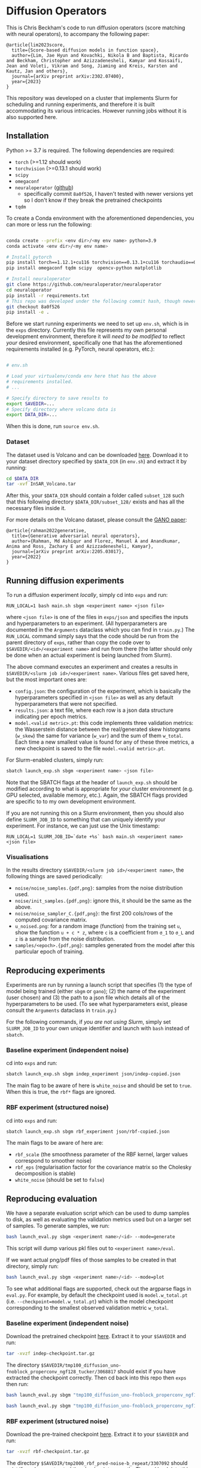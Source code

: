 * Diffusion Operators

This is Chris Beckham's code to run diffusion operators (score matching with neural operators), to accompany the following paper:

#+begin_src
@article{lim2023score,
  title={Score-based diffusion models in function space},
  author={Lim, Jae Hyun and Kovachki, Nikola B and Baptista, Ricardo and Beckham, Christopher and Azizzadenesheli, Kamyar and Kossaifi, Jean and Voleti, Vikram and Song, Jiaming and Kreis, Karsten and Kautz, Jan and others},
  journal={arXiv preprint arXiv:2302.07400},
  year={2023}
}
#+end_src

This repository was developed on a cluster that implements Slurm for scheduling and running experiments, and therefore it is built accommodating its various intricacies. However running jobs without it is also supported here.

** Installation

Python >= 3.7 is required. The following dependencies are required:

- =torch= (>=1.12 should work)
- =torchvision= (>=0.13.1 should work)
- =scipy=
- =omegaconf=
- =neuraloperator= ([[https://github.com/neuraloperator/neuraloperator][github]])
  - specifically commit =8a0f526=, I haven't tested with newer versions yet so I don't know if they break the pretrained checkpoints
- =tqdm=

To create a Conda environment with the aforementioned dependencies, you can more or less run the following:

#+begin_src bash

conda create --prefix <env dir>/<my env name> python=3.9
conda activate <env dir>/<my env name>

# Install pytorch
pip install torch==1.12.1+cu116 torchvision==0.13.1+cu116 torchaudio==0.12.1 --extra-index-url https://download.pytorch.org/whl/cu116
pip install omegaconf tqdm scipy  opencv-python matplotlib

# Install neuraloperator
git clone https://github.com/neuraloperator/neuraloperator
cd neuraloperator
pip install -r requirements.txt
# This repo was developed under the following commit hash, though newer versions may work (yet to be tested).
git checkout 8a0f526
pip install -e .
#+end_src

Before we start running experiments we need to set up =env.sh=, which is in the =exps= directory. Currently this file represents my own personal development environment, therefore it will /need to be modified/ to reflect /your/ desired environment, specifically one that has the aforementioned requirements installed (e.g. PyTorch, neural operators, etc.):

#+begin_src bash

# env.sh

# Load your virtualenv/conda env here that has the above
# requirements installed.
# ...

# Specify directory to save results to
export SAVEDIR=...
# Specify directory where volcano data is
export DATA_DIR=...

#+end_src

When this is done, run =source env.sh=.

*** Dataset

The dataset used is Volcano and can be downloaded [[https://drive.google.com/file/d/1WgEOpawpyV_1lf80zpkz47VNtVqHR3ZK/view][here]]. Download it to your dataset directory specified by =$DATA_DIR= (in =env.sh=) and extract it by running:

#+begin_src bash
cd $DATA_DIR
tar -xvf InSAR_Volcano.tar
#+end_src

After this, your =$DATA_DIR= should contain a folder called =subset_128= such that this following directory =$DATA_DIR/subset_128/= exists and has all the necessary files inside it.

For more details on the Volcano dataset, please consult the [[https://arxiv.org/abs/2205.03017][GANO paper]]:

#+begin_src
@article{rahman2022generative,
  title={Generative adversarial neural operators},
  author={Rahman, Md Ashiqur and Florez, Manuel A and Anandkumar, Anima and Ross, Zachary E and Azizzadenesheli, Kamyar},
  journal={arXiv preprint arXiv:2205.03017},
  year={2022}
}
#+end_src

** Running diffusion experiments

To run a diffusion experiment /locally/, simply cd into =exps= and run:

#+begin_src 
RUN_LOCAL=1 bash main.sh sbgm <experiment name> <json file>
#+end_src

where =<json file>= is one of the files in =exps/json= and specifies the inputs and hyperparameters to an experiment. (All hyperparameters are documented in the =Arguments= dataclass which you can find in =train.py=.) The =RUN_LOCAL= command simply says that the code should be run from the parent directory of =exps=, rather than copy the code over to =$SAVEDIR/<id>/<experiment name>= and run from there (the latter should only be done when an actual experiment is being launched from Slurm).

The above command executes an experiment and creates a results in =$SAVEDIR/<slurm job id>/<experiment name>=. Various files get saved here, but the most important ones are:

- =config.json=: the configuration of the experiment, which is basically the hyperparameters specified in =<json file>= as well as any default hyperparameters that were not specified.
- =results.json=: a text file, where each row is a json data structure indicating per epoch metrics. 
- =model.<valid metric>.pt=: this code implements three validation metrics: the Wasserstein distance between the real/generated skew histograms (=w_skew=) the same for variance (=w_var=) and the sum of them =w_total=. Each time a new smallest value is found for any of these three metrics, a new checkpoint is saved to the file =model.<valid metric>.pt=.

For Slurm-enabled clusters, simply run:

#+begin_src  bash
sbatch launch_exp.sh sbgm <experiment name> <json file>
#+end_src

Note that the SBATCH flags at the header of =launch_exp.sh= should be modified according to what is appropriate for /your/ cluster environment (e.g. GPU selected, available memory, etc.). Again, the SBATCH flags provided are specific to to my own development environment.

If you are not running this on a Slurm environment, then you should also define =SLURM_JOB_ID= to something that can uniquely identify your experiment. For instance, we can just use the Unix timestamp:

#+begin_src 
RUN_LOCAL=1 SLURM_JOB_ID=`date +%s` bash main.sh <experiment name> <json file>
#+end_src

*** Visualisations

In the results directory =$SAVEDIR/<slurm job id>/<experiment name>=, the following things are saved periodically:

- =noise/noise_samples.{pdf,png}=: samples from the noise distribution used.
- =noise/init_samples.{pdf,png}=: ignore this, it should be the same as the above.
- =noise/noise_sampler_C.{pdf,png}=: the first 200 cols/rows of the computed covariance matrix.
- =u_noised.png=: for a random image (function) from the training set =u=, show the function =u + c * z=, where =c= is a coefficient from =σ_1= to =σ_L= and =z= is a sample from the noise distribution.
- =samples/<epoch>.{pdf,png}=: samples generated from the model after this particular epoch of training.

** Reproducing experiments

Experiments are run by running a launch script that specifies (1) the type of model being trained (either =sbgm= or =gano=); (2) the name of the experiment (user chosen) and (3) the path to a json file which details all of the hyperparameters to be used. (To see what hyperparameters exist, please consult the =Arguments= dataclass in =train.py=.)

For the following commands, if /you are not using Slurm/, simply set =SLURM_JOB_ID= to your own unique identifier and launch with =bash= instead of =sbatch=.

*** Baseline experiment (independent noise)

cd into =exps= and run:

#+begin_src bash
sbatch launch_exp.sh sbgm indep_experiment json/indep-copied.json
#+end_src

The main flag to be aware of here is =white_noise= and should be set to =true=. When this is true, the =rbf*= flags are ignored.

*** RBF experiment (structured noise)

cd into =exps= and run:

#+begin_src bash
sbatch launch_exp.sh sbgm rbf_experiment json/rbf-copied.json
#+end_src

The main flags to be aware of here are:

- =rbf_scale= (the smoothness parameter of the RBF kernel, larger values correspond to smoother noise)
- =rbf_eps= (regularisation factor for the covariance matrix so the Cholesky decomposition is stable)
- =white_noise= (should be set to =false=)

** Reproducing evaluation

We have a separate evaluation script which can be used to dump samples to disk, as well as evaluating the validation metrics used but on a larger set of samples. To generate samples, we run:

#+begin_src bash
bash launch_eval.py sbgm <experiment name>/<id> --mode=generate
#+end_src

This script will dump various pkl files out to =<experiment name>/eval=. 

If we want actual png/pdf files of those samples to be created in that directory, simply run:

#+begin_src bash
bash launch_eval.py sbgm <experiment name>/<id> --mode=plot
#+end_src

To see what additional flags are supported, check out the argparse flags in =eval.py=. For example, by default the checkpoint used is =model.w_total.pt= (i.e. =--checkpoint=model.w_total.pt=) which is the model checkpoint corresponding to the smallest observed validation metric =w_total=.

*** Baseline experiment (independent noise)

Download the pretrained checkpoint [[https://drive.google.com/file/d/1LVPE84WtgyZn4rTRWfquuuS42zEzjbt3/view?usp=sharing][here]]. Extract it to your =$SAVEDIR= and run:

#+begin_src bash
tar -xvzf indep-checkpoint.tar.gz
#+end_src

The directory =$SAVEDIR/tmp100_diffusion_uno-fnoblock_properconv_ngf128_tucker/3068817= should exist if you have extracted the checkpoint correctly. Then cd back into this repo then =exps= then run:

#+begin_src bash
bash launch_eval.py sbgm "tmp100_diffusion_uno-fnoblock_properconv_ngf128_tucker/3068817" --checkpoint=model.w_total.pt --mode=generate

bash launch_eval.py sbgm "tmp100_diffusion_uno-fnoblock_properconv_ngf128_tucker/3068817" --checkpoint=model.w_total.pt --mode=plot
#+end_src

*** RBF experiment (structured noise)

Download the pre-trained checkpoint [[https://drive.google.com/file/d/1zLFWZ3JOYAiDUkCJOFY1ma_Nqc56MOET/view?usp=drive_link][here]]. Extract it to your =$SAVEDIR= and run:

#+begin_src bash
tar -xvzf rbf-checkpoint.tar.gz
#+end_src

The directory =$SAVEDIR/tmp2000_rbf_pred-noise-b_repeat/3307092= should exist if you have extracted the checkpoint correctly. Then cd back into this repo then =exps= then run:

#+begin_src bash
bash launch_eval.py sbgm "tmp2000_rbf_pred-noise-b_repeat/3307092" --checkpoint=model.w_total.pt --mode=generate

bash launch_eval.py sbgm "tmp2000_rbf_pred-noise-b_repeat/3307092" --checkpoint=model.w_total.pt --mode=plot
#+end_src

Here are some example outputs:

[[./assets/final_stats.png]]

[[./assets/rbf_samples_wtotal.png]]

*** Super-resolution

Here we train diffusion operators on the original images downsampled to 60px. At generation time, we sample noise that is twice that resolution, effectively performing super-resolution from 60px to 120px.

Download the pre-trained checkpoint [[https://drive.google.com/file/d/1Z9VPip67MpBk68ZGGKZZBJYspYORgZ9b/view?usp=sharing][here]] and extract it to your =$SAVEDIR=. This tarfile contains the following experiments, each varies by the amount of RBF kernel smoothness used:

- =tmp2000_rbf_pred-noise_eqn1c_64px/3431833 -> rbf_scale = 0.05=
- =tmp2000_rbf_pred-noise_eqn1c_64px/3431835 -> rbf_scale = 0.1=
- =tmp2000_rbf_pred-noise_eqn1c_64px/3431834 -> rbf_scale = 0.2=

To perform super-res generation for any of them, run:

#+begin_src bash

# e.g. <name> = tmp2000_rbf_pred-noise_eqn1c_64px/3431835
bash launch_eval.py sbgm <experiment name> --checkpoint=model.w_total.pt --mode=superres

bash launch_eval.py sbgm <experiment name> --checkpoint=model.w_total.pt --mode=plot
#+end_src

